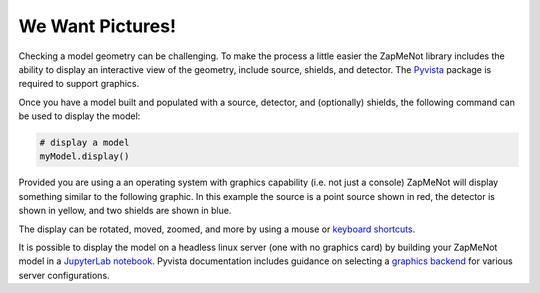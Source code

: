 ==================
We Want Pictures!
==================
Checking a model geometry can be challenging.  To make the process a little easier
the ZapMeNot library includes the ability to display an interactive view of
the geometry, include source, shields, and detector.  The `Pyvista`_ package is
required to support graphics.

.. _Pyvista: https://docs.pyvista.org


Once you have a model built and populated with a source, detector, and (optionally)
shields, the following command can be used to display the model:

.. code-block:: python

    # display a model
    myModel.display()

Provided you are using a an operating system with graphics capability (i.e. not just a console)
ZapMeNot will display something similar to the following graphic.  In this example the source
is a point source shown in red, the detector is shown in yellow, and two shields are shown
in blue.

.. image:: display.png

The display can be rotated, moved, zoomed, and more by using a mouse or `keyboard shortcuts`_.

.. _keyboard shortcuts: https://docs.pyvista.org/api/plotting/plotting.html


It is possible to display the model on a headless linux server (one with no graphics card)
by building your ZapMeNot model in a `JupyterLab notebook`_.  Pyvista documentation includes
guidance on selecting a `graphics backend`_ for various server configurations.

.. _JupyterLab notebook: https://jupyter.org

.. _graphics backend: https://docs.pyvista.org/user-guide/jupyter/index.html

